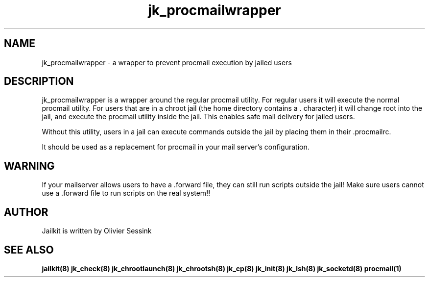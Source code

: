 .TH jk_procmailwrapper 8 10-05-2004 JAILKIT jk_procmailwrapper

.SH NAME
jk_procmailwrapper \- a wrapper to prevent procmail execution by jailed users

.SH DESCRIPTION

jk_procmailwrapper is a wrapper around the regular procmail utility. For regular users it will execute the normal procmail utility. For users that are in a chroot jail (the home directory contains a . character) it will change root into the jail, and execute the procmail utility inside the jail. This enables safe mail delivery for jailed users.

Without this utility, users in a jail can execute commands outside the jail by placing them in their .procmailrc.

It should be used as a replacement for procmail in your mail server's configuration.

.SH WARNING
If your mailserver allows users to have a .forward file, they can still run scripts outside the jail! Make sure users cannot use a .forward file to run scripts on the real system!!

.SH AUTHOR

Jailkit is written by Olivier Sessink

.SH "SEE ALSO"

.BR jailkit(8)
.BR jk_check(8)
.BR jk_chrootlaunch(8)
.BR jk_chrootsh(8)
.BR jk_cp(8)
.BR jk_init(8)
.BR jk_lsh(8)
.BR jk_socketd(8)
.BR procmail(1)

